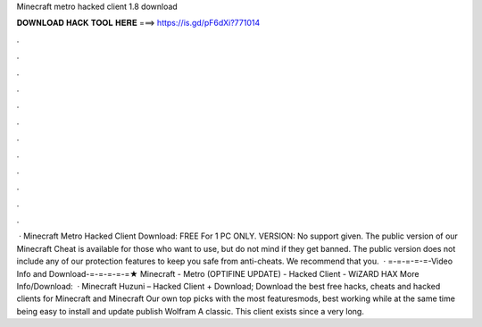Minecraft metro hacked client 1.8 download

𝐃𝐎𝐖𝐍𝐋𝐎𝐀𝐃 𝐇𝐀𝐂𝐊 𝐓𝐎𝐎𝐋 𝐇𝐄𝐑𝐄 ===> https://is.gd/pF6dXi?771014

.

.

.

.

.

.

.

.

.

.

.

.

 · Minecraft Metro Hacked Client Download: FREE For 1 PC ONLY. VERSION: No support given. The public version of our Minecraft Cheat is available for those who want to use, but do not mind if they get banned. The public version does not include any of our protection features to keep you safe from anti-cheats. We recommend that you.  · =-=-=-=-=-Video Info and Download-=-=-=-=-=★ Minecraft - Metro (OPTIFINE UPDATE) - Hacked Client - WiZARD HAX More Info/Download:   · Minecraft Huzuni – Hacked Client + Download; Download the best free hacks, cheats and hacked clients for Minecraft and Minecraft Our own top picks with the most featuresmods, best working while at the same time being easy to install and update publish Wolfram A classic. This client exists since a very long.